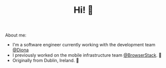 #+TITLE: Hi! 🌊

About me:
- I'm a software engineer currently working with the development team [[https://www.diona.com/][@Diona]]
- I previously worked on the mobile infrastructure team [[https://github.com/browserstack][@BrowserStack]]. 🔭
- Originally from Dublin, Ireland. 🏡
